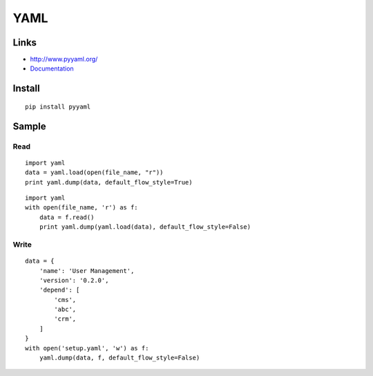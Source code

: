 YAML
****

.. highlight:: python

Links
=====

- http://www.pyyaml.org/
- Documentation_

Install
=======

::

  pip install pyyaml

Sample
======

Read
----

::

  import yaml
  data = yaml.load(open(file_name, "r"))
  print yaml.dump(data, default_flow_style=True)

::

  import yaml
  with open(file_name, 'r') as f:
      data = f.read()
      print yaml.dump(yaml.load(data), default_flow_style=False)

Write
-----

::

  data = {
      'name': 'User Management',
      'version': '0.2.0',
      'depend': [
          'cms',
          'abc',
          'crm',
      ]
  }
  with open('setup.yaml', 'w') as f:
      yaml.dump(data, f, default_flow_style=False)


.. _Documentation: http://pyyaml.org/wiki/PyYAMLDocumentation
